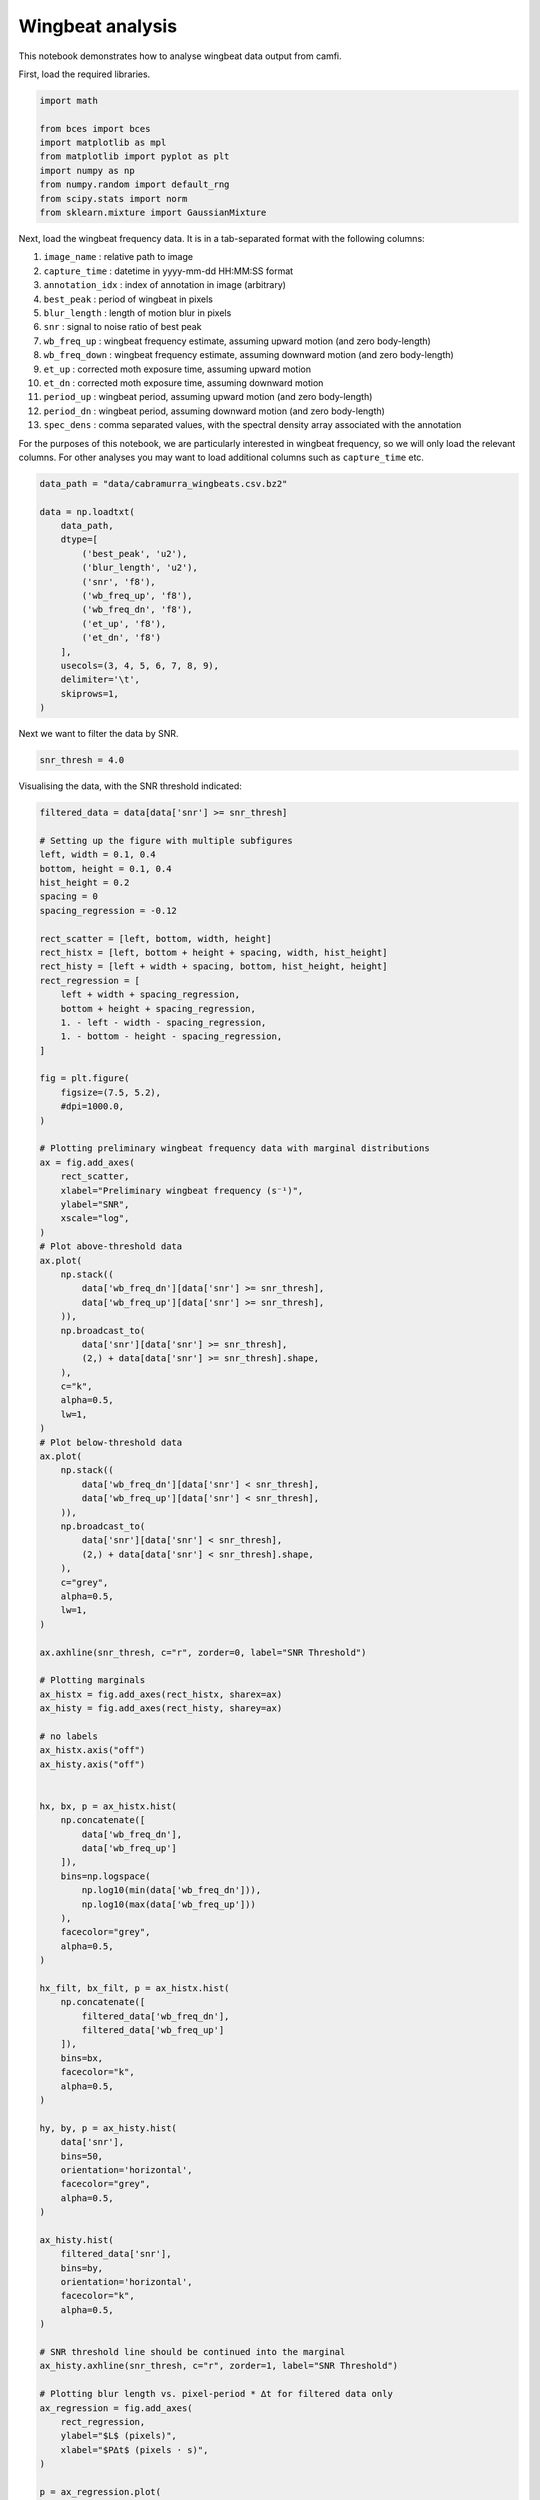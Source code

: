 Wingbeat analysis
=================

This notebook demonstrates how to analyse wingbeat data output from
camfi.

First, load the required libraries.

.. code:: ipython3

    import math
    
    from bces import bces
    import matplotlib as mpl
    from matplotlib import pyplot as plt
    import numpy as np
    from numpy.random import default_rng
    from scipy.stats import norm
    from sklearn.mixture import GaussianMixture

Next, load the wingbeat frequency data. It is in a tab-separated format
with the following columns:

1.  ``image_name`` : relative path to image
2.  ``capture_time`` : datetime in yyyy-mm-dd HH:MM:SS format
3.  ``annotation_idx`` : index of annotation in image (arbitrary)
4.  ``best_peak`` : period of wingbeat in pixels
5.  ``blur_length`` : length of motion blur in pixels
6.  ``snr`` : signal to noise ratio of best peak
7.  ``wb_freq_up`` : wingbeat frequency estimate, assuming upward motion
    (and zero body-length)
8.  ``wb_freq_down`` : wingbeat frequency estimate, assuming downward
    motion (and zero body-length)
9.  ``et_up`` : corrected moth exposure time, assuming upward motion
10. ``et_dn`` : corrected moth exposure time, assuming downward motion
11. ``period_up`` : wingbeat period, assuming upward motion (and zero
    body-length)
12. ``period_dn`` : wingbeat period, assuming downward motion (and zero
    body-length)
13. ``spec_dens`` : comma separated values, with the spectral density
    array associated with the annotation

For the purposes of this notebook, we are particularly interested in
wingbeat frequency, so we will only load the relevant columns. For other
analyses you may want to load additional columns such as
``capture_time`` etc.

.. code:: ipython3

    data_path = "data/cabramurra_wingbeats.csv.bz2"
    
    data = np.loadtxt(
        data_path,
        dtype=[
            ('best_peak', 'u2'),
            ('blur_length', 'u2'),
            ('snr', 'f8'),
            ('wb_freq_up', 'f8'),
            ('wb_freq_dn', 'f8'),
            ('et_up', 'f8'),
            ('et_dn', 'f8')
        ],
        usecols=(3, 4, 5, 6, 7, 8, 9),
        delimiter='\t',
        skiprows=1,
    )

Next we want to filter the data by SNR.

.. code:: ipython3

    snr_thresh = 4.0

Visualising the data, with the SNR threshold indicated:

.. code:: ipython3

    filtered_data = data[data['snr'] >= snr_thresh]
    
    # Setting up the figure with multiple subfigures
    left, width = 0.1, 0.4
    bottom, height = 0.1, 0.4
    hist_height = 0.2
    spacing = 0
    spacing_regression = -0.12
    
    rect_scatter = [left, bottom, width, height]
    rect_histx = [left, bottom + height + spacing, width, hist_height]
    rect_histy = [left + width + spacing, bottom, hist_height, height]
    rect_regression = [
        left + width + spacing_regression,
        bottom + height + spacing_regression,
        1. - left - width - spacing_regression,
        1. - bottom - height - spacing_regression,
    ]
    
    fig = plt.figure(
        figsize=(7.5, 5.2),
        #dpi=1000.0,
    )
    
    # Plotting preliminary wingbeat frequency data with marginal distributions
    ax = fig.add_axes(
        rect_scatter,
        xlabel="Preliminary wingbeat frequency (s⁻¹)",
        ylabel="SNR",
        xscale="log",
    )
    # Plot above-threshold data
    ax.plot(
        np.stack((
            data['wb_freq_dn'][data['snr'] >= snr_thresh],
            data['wb_freq_up'][data['snr'] >= snr_thresh],
        )),
        np.broadcast_to(
            data['snr'][data['snr'] >= snr_thresh],
            (2,) + data[data['snr'] >= snr_thresh].shape,
        ),
        c="k",
        alpha=0.5,
        lw=1,
    )
    # Plot below-threshold data
    ax.plot(
        np.stack((
            data['wb_freq_dn'][data['snr'] < snr_thresh],
            data['wb_freq_up'][data['snr'] < snr_thresh],
        )),
        np.broadcast_to(
            data['snr'][data['snr'] < snr_thresh],
            (2,) + data[data['snr'] < snr_thresh].shape,
        ),
        c="grey",
        alpha=0.5,
        lw=1,
    )
        
    ax.axhline(snr_thresh, c="r", zorder=0, label="SNR Threshold")
    
    # Plotting marginals
    ax_histx = fig.add_axes(rect_histx, sharex=ax)
    ax_histy = fig.add_axes(rect_histy, sharey=ax)
    
    # no labels
    ax_histx.axis("off")
    ax_histy.axis("off")
    
    
    hx, bx, p = ax_histx.hist(
        np.concatenate([
            data['wb_freq_dn'],
            data['wb_freq_up']
        ]),
        bins=np.logspace(
            np.log10(min(data['wb_freq_dn'])),
            np.log10(max(data['wb_freq_up']))
        ),
        facecolor="grey",
        alpha=0.5,
    )
    
    hx_filt, bx_filt, p = ax_histx.hist(
        np.concatenate([
            filtered_data['wb_freq_dn'],
            filtered_data['wb_freq_up']
        ]),
        bins=bx,
        facecolor="k",
        alpha=0.5,
    )
    
    hy, by, p = ax_histy.hist(
        data['snr'],
        bins=50,
        orientation='horizontal',
        facecolor="grey",
        alpha=0.5,
    )
    
    ax_histy.hist(
        filtered_data['snr'],
        bins=by,
        orientation='horizontal',
        facecolor="k",
        alpha=0.5,
    )
    
    # SNR threshold line should be continued into the marginal
    ax_histy.axhline(snr_thresh, c="r", zorder=1, label="SNR Threshold")
    
    # Plotting blur length vs. pixel-period * ∆t for filtered data only
    ax_regression = fig.add_axes(
        rect_regression,
        ylabel="$L$ (pixels)",
        xlabel="$P∆t$ (pixels · s)",
    )
    
    p = ax_regression.plot(
        np.stack((
            filtered_data["best_peak"] * filtered_data["et_up"],
            filtered_data["best_peak"] * filtered_data["et_dn"],
        )),
        np.broadcast_to(
            filtered_data["blur_length"],
            (2,) + filtered_data.shape,
        ),
        c="k",
        alpha=0.5,
        lw=1,
    )



.. image:: wingbeat_analysis_files/wingbeat_analysis_7_0.png


Based on the above plots, we now wish to select a number of target
classes. This will be used for fitting a Gaussian mixture-model to the
preliminary winbeat frequencies (which assume zero bodylength), and for
classification in the linear regression step for the unbiased estimate
of wingbeat frequency.

.. code:: ipython3

    n_classes = 2

Fitting the Gaussian mixture-model to the preliminary wingbeat data:

.. code:: ipython3

    gmm = GaussianMixture(n_components=n_classes, random_state=20200721)
    labels = gmm.fit_predict(
        np.log10(np.concatenate([
            filtered_data['wb_freq_dn'],
            filtered_data['wb_freq_up']
        ])).reshape(-1, 1))
    
    print("converged:", gmm.converged_)
    
    labels = labels[:filtered_data.shape[0]] + labels[filtered_data.shape[0]:]


.. parsed-literal::

    converged: True


Now we use an EM algorithm to classify the data using BCES regressions
of :math:`L` vs. :math:`P \Delta t`. Here we will plot the result of the
regression under the initial randomisation as well as after the final EM
iteration

.. code:: ipython3

    rng = default_rng(20201008)
    
    # E-step
    class_mask = rng.integers(0, n_classes, len(filtered_data), "u1")
    prob_class = np.array([np.mean(class_mask == i) for i in range(n_classes)])
    n_class_members = np.array([np.count_nonzero(class_mask == i) for i in range(n_classes)])
    tiled_class_mask = np.tile(class_mask, 2)
    
    def bces_em(data, class_mask, prob_class, n_classes):
        xerr = data["best_peak"] * (data["et_dn"] - data["et_up"]) / 2
        yerr = np.zeros_like(xerr)
        x = data["best_peak"] * data["et_up"] + xerr
        y = data["blur_length"]
        cov = np.zeros_like(x)
        
        estimates = []
        err = np.zeros((n_classes, len(data)))
        for class_id in range(n_classes):
            mask = class_mask == class_id
            wf_estimate, bl_estimate, wf_err, bl_err, cov_wf_bl = (
                e[0] for e in bces.bces(x[mask], xerr[mask], y[mask], yerr[mask], cov[mask])
            )
            estimates.append((wf_estimate, bl_estimate, wf_err, bl_err, cov_wf_bl))
            
            err[class_id, :] = (bl_estimate + wf_estimate * x - y) ** 2 / prob_class[class_id]
            
        return estimates, err
    
    
    def plot_multiple_regression(data, class_mask, estimates):
        cmap = np.array(["b", "g", "r", "k"])
        fig = plt.figure()
        ax = fig.add_subplot(
            111,
            title="Blur length vs. (pixel-wingbeat period * exposure time)",
            ylabel="Blur length (px)",
            xlabel="Pixel-wingbeat period * Exposure time (px * s)",
        )
    
        for i in range(len(estimates)):
            # Plot data
            ax.plot(
                np.stack((
                    (data["best_peak"] * data["et_up"])[class_mask == i],
                    (data["best_peak"] * data["et_dn"])[class_mask == i],
                )),
                np.broadcast_to(
                    data["blur_length"][class_mask == i],
                    (2,) + data[class_mask == i].shape,
                ),
                c=cmap[i],
                alpha=0.5,
                lw=1,
            )
               
            # Plot regression line
            wf_estimate, bl_estimate, wf_err, bl_err, cov_wf_bl = estimates[i]
            ax.plot(
                [0, max(data["best_peak"] * data["et_dn"])],
                [bl_estimate, wf_estimate * max(data["best_peak"] * data["et_dn"]) + bl_estimate],
                c=cmap[i]
            )
    
    
    for i in range(50):
        estimates, err = bces_em(filtered_data, class_mask, prob_class, n_classes)
        if i == 0:
            plot_multiple_regression(filtered_data, class_mask, estimates)
        class_mask_temp = np.argmin(err, axis=0)
        if (class_mask == class_mask_temp).all():
            print(f"stopped after iteration {i}")
            break
        
        if i == 0:
            j = 0
            for wf_estimate, bl_estimate, wf_err, bl_err, cov_wf_bl in estimates:
                print(f"\n--- Iteration {i}, Regression {j}")
                print(f"prob_class:, {prob_class[j]}")
                print(f"Wingbeat frequency: {wf_estimate} +/- {wf_err} Hz")
                print(f"Body length: {bl_estimate} +/- {bl_err} px")
                print(f"Covariance: {cov_wf_bl}")
                j += 1
        
        class_mask[:] = class_mask_temp
        prob_class = np.array([np.mean(class_mask == i) for i in range(n_classes)])
        n_class_members = np.array([np.count_nonzero(class_mask == i) for i in range(n_classes)])
            
    plot_multiple_regression(filtered_data, class_mask, estimates)
    j = 0
    for wf_estimate, bl_estimate, wf_err, bl_err, cov_wf_bl in estimates:
        print(f"\n--- Iteration {i}, Regression {j}")
        print(f"prob_class:, {prob_class[j]}")
        print(f"n_class_members:, {n_class_members[j]}")
        print(f"Wingbeat frequency: {wf_estimate} +/- {wf_err} Hz")
        print(f"Body length: {bl_estimate} +/- {bl_err} px")
        print(f"Covariance: {cov_wf_bl}")
        j += 1


.. parsed-literal::

    
    --- Iteration 0, Regression 0
    prob_class:, 0.467687074829932
    Wingbeat frequency: 37.063683080358814 +/- 3.5250747416266788 Hz
    Body length: 127.85101522566015 +/- 47.81817737917329 px
    Covariance: -165.34240492286315
    
    --- Iteration 0, Regression 1
    prob_class:, 0.532312925170068
    Wingbeat frequency: 39.80546342745053 +/- 2.755691942102085 Hz
    Body length: 91.65510681931562 +/- 37.57809201311573 px
    Covariance: -100.27083282528011
    stopped after iteration 11
    
    --- Iteration 11, Regression 0
    prob_class:, 0.1326530612244898
    n_class_members:, 78
    Wingbeat frequency: 23.466053959690015 +/- 1.556810066609258 Hz
    Body length: 18.48362816432251 +/- 26.19545270649577 px
    Covariance: -39.134953347059586
    
    --- Iteration 11, Regression 1
    prob_class:, 0.8673469387755102
    n_class_members:, 510
    Wingbeat frequency: 47.216324294653226 +/- 1.3084396195710057 Hz
    Body length: 36.269535893196235 +/- 17.388466508134254 px
    Covariance: -21.960631386433548



.. image:: wingbeat_analysis_files/wingbeat_analysis_13_1.png



.. image:: wingbeat_analysis_files/wingbeat_analysis_13_2.png


Finally, we reproduce the figure from the publication, which includes
the GMM and EM classification

.. code:: ipython3

    filtered_data = data[data['snr'] >= snr_thresh]
    
    a_alpha = 1.
    b_alpha = 0.5
    
    # Setting up the figure with multiple subfigures
    left, width = 0.1, 0.4
    bottom, height = 0.1, 0.4
    hist_height = 0.2
    spacing = 0
    spacing_regression = -0.12
    
    rect_scatter = [left, bottom, width, height]
    rect_histx = [left, bottom + height + spacing, width, hist_height]
    rect_histy = [left + width + spacing, bottom, hist_height, height]
    rect_regression = [
        left + width + spacing_regression,
        bottom + height + spacing_regression,
        1. - left - width - spacing_regression,
        1. - bottom - height - spacing_regression,
    ]
    
    fig = plt.figure(
        figsize=(7.5, 5.2),
        #dpi=1000.0,
    )
    
    # Plotting preliminary wingbeat frequency data with marginal distributions
    ax = fig.add_axes(
        rect_scatter,
        xlabel="Preliminary wingbeat frequency (s⁻¹)",
        ylabel="SNR",
        xscale="log",
        xlim=(10, 1000),
    )
    
    # Plot above-threshold data
    ax.plot(
        np.stack((
            data['wb_freq_dn'][data['snr'] >= snr_thresh],
            data['wb_freq_up'][data['snr'] >= snr_thresh],
        )),
        np.broadcast_to(
            data['snr'][data['snr'] >= snr_thresh],
            (2,) + data[data['snr'] >= snr_thresh].shape,
        ),
        c="k",
        alpha=a_alpha,
        lw=1,
    )
    # Plot below-threshold data
    ax.plot(
        np.stack((
            data['wb_freq_dn'][data['snr'] < snr_thresh],
            data['wb_freq_up'][data['snr'] < snr_thresh],
        )),
        np.broadcast_to(
            data['snr'][data['snr'] < snr_thresh],
            (2,) + data[data['snr'] < snr_thresh].shape,
        ),
        c="grey",
        alpha=a_alpha,
        lw=1,
    )
        
    ax.axhline(snr_thresh, c="r", zorder=10, label="SNR Threshold")
    
    # Plotting marginals
    ax_histx = fig.add_axes(rect_histx, sharex=ax)
    ax_histy = fig.add_axes(rect_histy, sharey=ax)
    
    # no labels
    ax_histx.axis("off")
    ax_histy.axis("off")
    
    
    hx, bx, p = ax_histx.hist(
        np.concatenate([
            data['wb_freq_dn'],
            data['wb_freq_up']
        ]),
        bins=np.logspace(
            np.log10(min(data['wb_freq_dn'])),
            np.log10(max(data['wb_freq_up']))
        ),
        facecolor="grey",
        alpha=a_alpha,
    )
    
    hx_filt, bx_filt, p = ax_histx.hist(
        np.concatenate([
            filtered_data['wb_freq_dn'],
            filtered_data['wb_freq_up']
        ]),
        bins=bx,
        facecolor="k",
        alpha=a_alpha,
    )
    
    # Plotting GMM
    scaling = np.mean(hx_filt * (bx_filt[1:] - bx_filt[:-1])) / 2
    
    pdf_x0 = np.logspace(
        gmm.means_[0][0] - math.sqrt(gmm.covariances_[0][0]) * 4,
        gmm.means_[0][0] + math.sqrt(gmm.covariances_[0][0]) * 4,
        num=100,
    )
    
    ax_histx.plot(
        pdf_x0,
        scaling * gmm.weights_[0] * norm.pdf(np.log10(pdf_x0), loc=gmm.means_[0][0], scale=math.sqrt(gmm.covariances_[0][0])),
        c='g',
        label="0",
    )
    
    pdf_x1 = np.logspace(
        gmm.means_[1][0] - math.sqrt(gmm.covariances_[1][0]) * 4,
        gmm.means_[1][0] + math.sqrt(gmm.covariances_[1][0]) * 4,
        num=100,
    )
    
    ax_histx.plot(
        pdf_x1,
        scaling * gmm.weights_[1] * norm.pdf(np.log10(pdf_x1), loc=gmm.means_[1][0], scale=math.sqrt(gmm.covariances_[1][0])),
        c='b',
        label="2",
    )
    
    # Plotting vertical marginal
    # First need to pin bin edges to snr_thresh to avoid overlap
    min_snr = data['snr'].min()
    max_snr = data['snr'].max()
    nbins = 50
    by = np.linspace(
        min_snr - (max_snr - min_snr) / nbins,
        max_snr,
        num=nbins + 1,
    )
    by += snr_thresh - by[by <= snr_thresh][-1]
    
    hy, by, p = ax_histy.hist(
        data['snr'],
        bins=by,
        orientation='horizontal',
        facecolor="grey",
        alpha=a_alpha,
    )
    
    ax_histy.hist(
        filtered_data['snr'],
        bins=by,
        orientation='horizontal',
        facecolor="k",
        alpha=a_alpha,
    )
    
    # SNR threshold line should be continued into the marginal
    ax_histy.axhline(snr_thresh, c="r", zorder=1, label="SNR Threshold")
    
    # Plotting blur length vs. pixel-period * ∆t for filtered data only
    ax_regression = fig.add_axes(
        rect_regression,
        ylabel="$L$ (pixels)",
        xlabel="$P∆t$ (pixels · s)",
    )
    
    # Define colours for each class
    cmap = np.array(["b", "g", "r", "k"])
    assert len(cmap) >= n_classes, "Need to define more colours"
    
    for i in range(len(estimates)):
        # Plot the data
        ax_regression.plot(
            np.stack((
                (filtered_data["best_peak"] * filtered_data["et_up"])[class_mask == i],
                (filtered_data["best_peak"] * filtered_data["et_dn"])[class_mask == i],
            )),
            np.broadcast_to(
                filtered_data["blur_length"][class_mask == i],
                (2,) + filtered_data[class_mask == i].shape,
            ),
            c=cmap[i],
            alpha=b_alpha,
            lw=1,
        )
        
        # Plot the regression lines
        wf_estimate, bl_estimate, wf_err, bl_err, cov_wf_bl = estimates[i]
        ax_regression.plot(
            [0, max(data["best_peak"] * data["et_dn"])],
            [bl_estimate, wf_estimate * max(data["best_peak"] * data["et_dn"]) + bl_estimate],
            c=cmap[i]
        )
        
    # Add titles
    title_y = 0.88
    a_title = ax.set_title(
        " a.",
        fontdict={"fontweight": "bold"},
        loc="left",
        y=title_y
    )
    b_title = ax_regression.set_title(
        " b.",
        fontdict={"fontweight": "bold"},
        loc="left",
        y=title_y
    )



.. image:: wingbeat_analysis_files/wingbeat_analysis_15_0.png


.. code:: ipython3

    fig.savefig("wingbeat_frequency_figure.pdf", dpi=1000.0, pad_inches=0.0)
